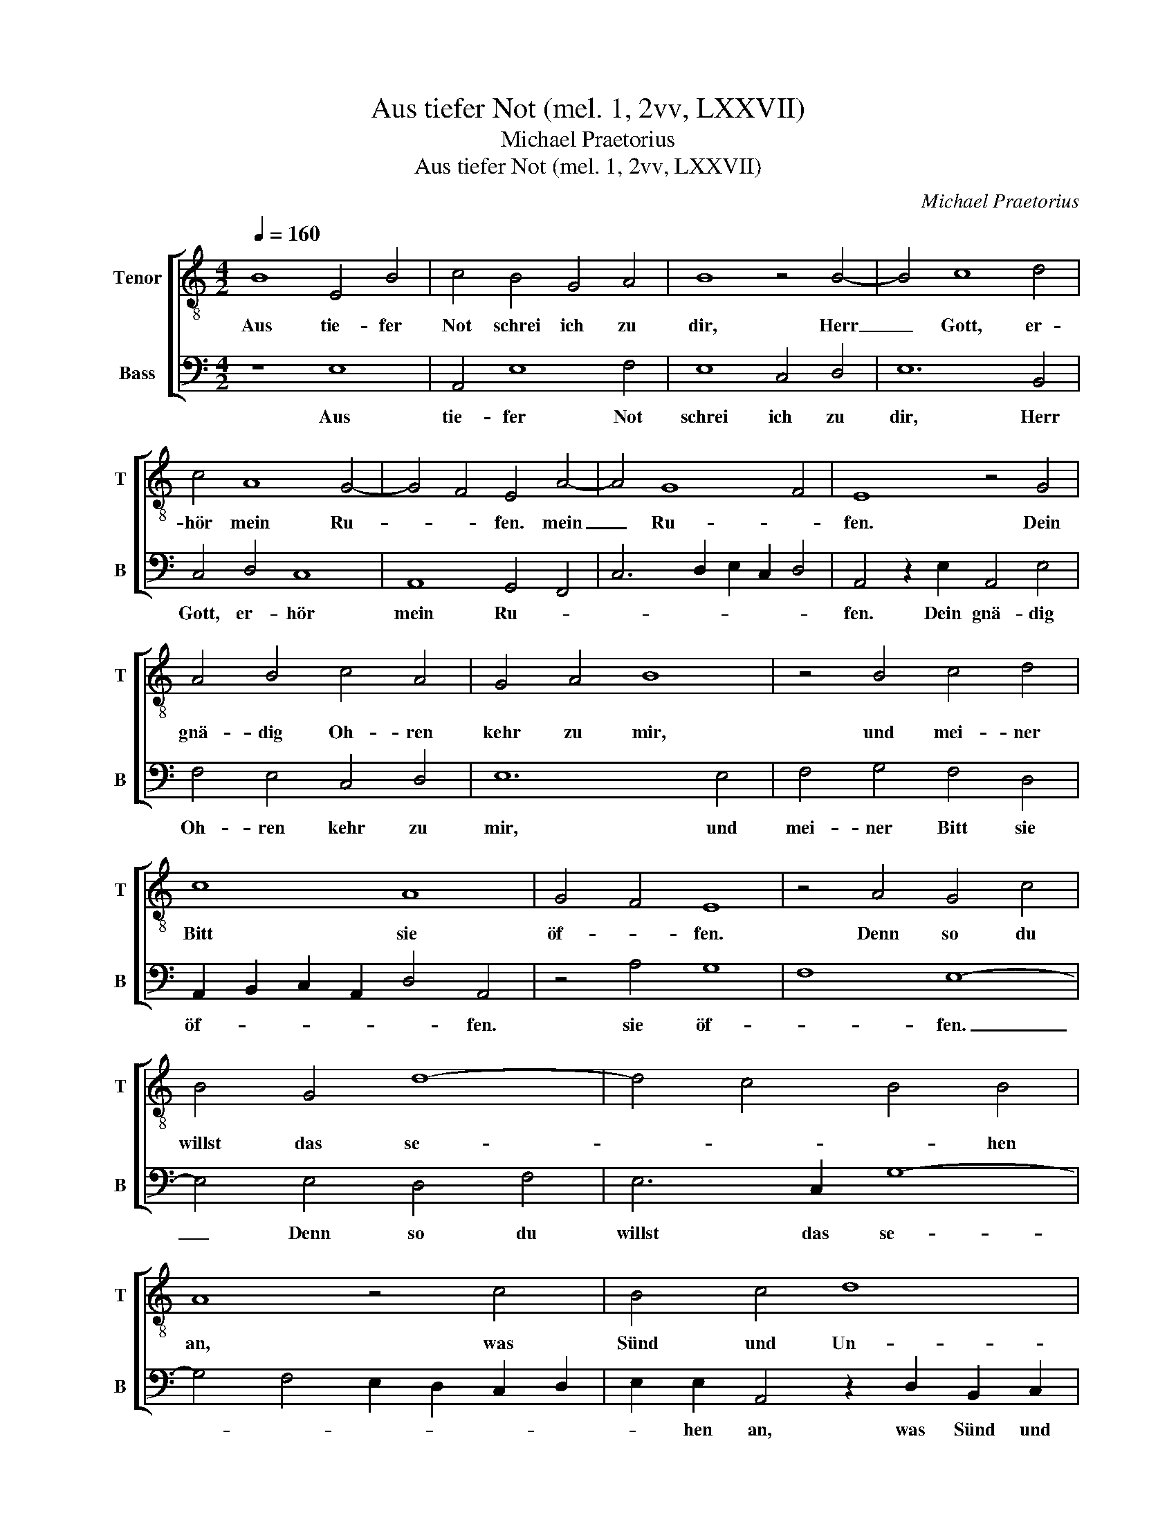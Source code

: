 X:1
T:Aus tiefer Not (mel. 1, 2vv, LXXVII)
T:Michael Praetorius
T:Aus tiefer Not (mel. 1, 2vv, LXXVII)
C:Michael Praetorius
%%score [ 1 2 ]
L:1/8
Q:1/4=160
M:4/2
K:C
V:1 treble-8 nm="Tenor" snm="T"
V:2 bass nm="Bass" snm="B"
V:1
 B8 E4 B4 | c4 B4 G4 A4 | B8 z4 B4- | B4 c8 d4 | c4 A8 G4- | G4 F4 E4 A4- | A4 G8 F4 | E8 z4 G4 | %8
w: Aus tie- fer|Not schrei ich zu|dir, Herr|_ Gott, er-|hör mein Ru-|* * fen. mein|_ Ru- *|fen. Dein|
 A4 B4 c4 A4 | G4 A4 B8 | z4 B4 c4 d4 | c8 A8 | G4 F4 E8 | z4 A4 G4 c4 | B4 G4 d8- | d4 c4 B4 B4 | %16
w: gnä- dig Oh- ren|kehr zu mir,|und mei- ner|Bitt sie|öf- * fen.|Denn so du|willst das se-|* * * hen|
 A8 z4 c4 | B4 c4 d8 | A4 z2 c2 B2 c2 d4 | G8 z2 c2 B4 | c4 d4 G8 | B4 c4 A8 | G6 G2 c4 B4 | %23
w: an, was|Sünd und Un-|recht, was Sünd und Un-|recht, was Sünd|und Un- recht|ist _ ge-|tan, wer kann, Herr,|
 A8 E4 G4- | G4 F4 E8 | z2 B2 d8 c4 | B4 B4 z2 A2 e4- | e4 d4 c4 B4 | d12 c4 | B6 G2 c6 B2 | %30
w: vor dir blei-|* * ben?|wer kann, Herr,|vor dir wer kann,|_ Herr, vor dir|blei- *|ben? wer kann, Herr,|
 A12 E4 | G12 F4 | E8 z4 A4 | c12 B4 | A4 D4 d6 c2 | B4 A4 B4 B2 G2 | c2 B4 A2 G2 c2 B2 A2- | %37
w: vor dir|blei- *|ben? wer|kann, Herr,|vor dir blei- *|* * * ben? wer|kann, Herr, vor dir blei- * *|
 A2 ^G^F G4 G8 |] %38
w: * * * * ben?|
V:2
 z8 E,8 | A,,4 E,8 F,4 | E,8 C,4 D,4 | E,12 B,,4 | C,4 D,4 C,8 | A,,8 G,,4 F,,4 | %6
w: Aus|tie- fer Not|schrei ich zu|dir, Herr|Gott, er- hör|mein Ru- *|
 C,6 D,2 E,2 C,2 D,4 | A,,4 z2 E,2 A,,4 E,4 | F,4 E,4 C,4 D,4 | E,12 E,4 | F,4 G,4 F,4 D,4 | %11
w: |fen. Dein gnä- dig|Oh- ren kehr zu|mir, und|mei- ner Bitt sie|
 A,,2 B,,2 C,2 A,,2 D,4 A,,4 | z4 A,4 G,8 | F,8 E,8- | E,4 E,4 D,4 F,4 | E,6 C,2 G,8- | %16
w: öf- * * * * fen.|sie öf-|* fen.|_ Denn so du|willst das se-|
 G,4 F,4 E,2 D,2 C,2 D,2 | E,2 E,2 A,,4 z2 D,2 B,,2 C,2 | D,4 A,,4 z2 C,2 B,,4 | %19
w: |* hen an, was Sünd und|Un- recht, was Sünd|
 C,4 E,4 A,,2 A,2 G,2 E,2 | A,4 D,2 F,2 E,2 F,2 G,4- | G,4 C,4 D,6 C,2 | B,,4 C,4 A,,4 G,,4 | %23
w: und Un- recht, was Sünd und|Un- recht, was Sünd und Un-|* recht ist _|_ _ ge- tan,|
 z4 A,,4 C,4 B,,4 | A,,8 A,,4 z2 E,2 | G,4 F,4 E,8 | D,6 E,2 A,4 G,4 | F,8 E,4 G,4- | %28
w: wer kann, Herr,|vor dir wer|kann, Herr, vor|dir wer kann, Herr,|vor dir blei-|
 G,4 F,4 E,8- | E,8 z2 C,2 F,4- | F,2 E,2 D,4 A,,4 C,4- | C,4 B,,4 A,,8- | A,,4 C,4 F,8- | %33
w: * * ben?|_ wer kann,|_ Herr, vor dir blei-|* * ben?|_ wer kann,|
 F,4 E,4 D,8- | D,8 G,,4 G,4- | G,4 F,4 E,8 | E,16- | E,16 |] %38
w: _ Herr, vor|_ dir blei-||ben?|_|

